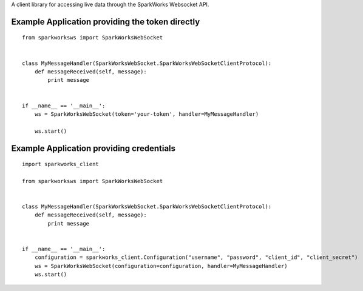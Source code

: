A client library for accessing live data through the SparkWorks
Websocket API.

Example Application providing the token directly
================================================

::

   from sparkworksws import SparkWorksWebSocket


   class MyMessageHandler(SparkWorksWebSocket.SparkWorksWebSocketClientProtocol):
       def messageReceived(self, message):
           print message


   if __name__ == '__main__':
       ws = SparkWorksWebSocket(token='your-token', handler=MyMessageHandler)

       ws.start()

Example Application providing credentials
=========================================

::

   import sparkworks_client

   from sparkworksws import SparkWorksWebSocket


   class MyMessageHandler(SparkWorksWebSocket.SparkWorksWebSocketClientProtocol):
       def messageReceived(self, message):
           print message


   if __name__ == '__main__':
       configuration = sparkworks_client.Configuration("username", "password", "client_id", "client_secret")
       ws = SparkWorksWebSocket(configuration=configuration, handler=MyMessageHandler)
       ws.start()
